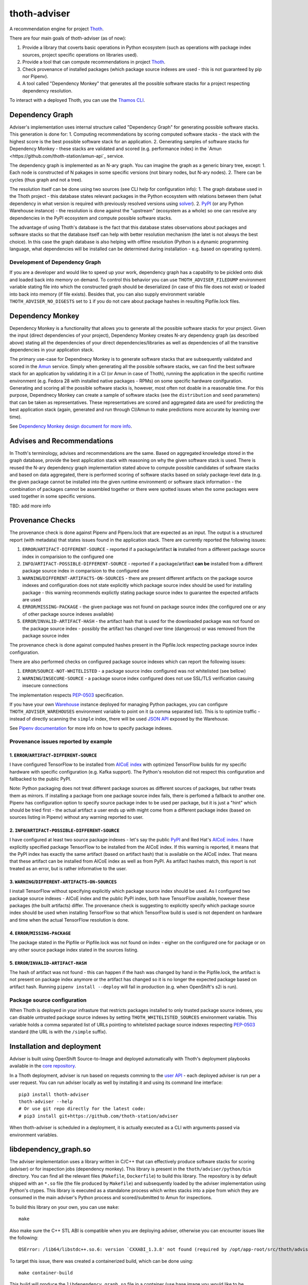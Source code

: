 thoth-adviser
-------------

.. image:: https://api.codacy.com/project/badge/Grade/5f0c2a98fe4247cf803080c9c8f36bb8
   :alt: Codacy Badge
   :target: https://app.codacy.com/app/thoth-station/adviser?utm_source=github.com&utm_medium=referral&utm_content=thoth-station/adviser&utm_campaign=Badge_Grade_Dashboard

A recommendation engine for project `Thoth <https://github.com/thoth-station/>`_.

There are four main goals of thoth-adviser (as of now):

1. Provide a library that coverts basic operations in Python ecosystem (such as operations with package index sources, project specific operations on libraries used).
2. Provide a tool that can compute recommendations in project `Thoth <https://github.com/thoth-station/thoth>`_.
3. Check provenance of installed packages (which package source indexes are used - this is not guaranteed by pip nor Pipenv).
4. A tool called "Dependency Monkey" that generates all the possible software stacks for a project respecting dependency resolution.

To interact with a deployed Thoth, you can use the
`Thamos CLI <https://github.com/thoth-station/thamos>`_.

Dependency Graph
================

Adviser's implementation uses internal structure called "Dependency Graph" for
generating possible software stacks. This generation is done for:
1. Computing recommendations by scoring computed software stacks - the stack with the highest score is the best possible software stack for an application.
2. Generating samples of software stacks for Dependency Monkey - these stacks are validated and scored (e.g. performance index) in the `Amun <https://github.com/thoth-station/amun-api`_ service.

The dependency graph is implemented as an N-ary graph. You can imagine the
graph as a generic binary tree, except:
1. Each node is constructed of N pakages in some specific versions (not binary nodes, but N-ary nodes).
2. There can be cycles (thus graph and not a tree).

The resolution itself can be done using two sources (see CLI help for configuration info):
1. The graph database used in the Thoth project - this database states relevant packages in the Python ecosystem with relations between them (what dependency in what version is required with previously resolved versions using `solver <https://github.com/thoth-station/solver>`_).
2. `PyPI <https://pypi.org>`_ (or any Python Warehouse instance) - the resolution is done against the "upstream" (ecosystem as a whole) so one can resolve any dependencies in the PyPI ecosystem and compute possible software stacks.

The advantage of using Thoth's database is the fact that this database states
observations about packages and software stacks so that the database itself can
help with better resolution mechanism (the latet is not always the best
choice). In this case the graph database is also helping with offline
resolution (Python is a dynamic programming language, what dependencies will be
installed can be determined during installation - e.g. based on operating
system).


Development of Dependency Graph
###############################

If you are a developer and would like to speed up your work, dependency graph
has a capability to be pickled onto disk and loaded back into memory on demand.
To control this behavior you can use ``THOTH_ADVISER_FILEDUMP`` environment
variable stating file into which the constructed graph should be deserialized
(in case of this file does not exist) or loaded into back into memory (if file
exists). Besides that, you can also supply environment variable
``THOTH_ADVISER_NO_DIGESTS`` set to ``1`` if you do not care about package
hashes in resulting Pipfile.lock files.

Dependency Monkey
=================

Dependency Monkey is a functionality that allows you to generate all the
possible software stacks for your project. Given the input (direct dependencies
of your project), Dependency Monkey creates N-ary dependency graph (as
described above) stating all the dependencies of your direct
dependencies/libraries as well as dependencies of all the transitive
dependencies in your application stack.

The primary use-case for Dependnecy Monkey is to generate software stacks that
are subsequently validated and scored in the `Amun
<https://github.com/thoth-station/amun-api>`_ service. Simply when generating
all the possible software stacks, we can find the best software stack for an
application by validating it in a CI (or Amun in case of Thoth), running the
application in the specific runtime environment (e.g. Fedora 28 with installed
native packages - RPMs) on some specific hardware conifguration. Generating and
scoring all the possible software stacks is, however, most often not doable in
a reasonable time. For this purpose, Dependnecy Monkey can create a sample of
software stacks (see the ``distribution`` and ``seed`` parameters) that can be
taken as representatives. These representatives are scored and aggregated data
are used for predicting the best application stack (again, generated and run
through CI/Amun to make predictions more accurate by learning over time).

See `Dependency Monkey design document for more info
<https://github.com/thoth-station/adviser/blob/master/docs/dependency_monkey.md>`_.

Advises and Recommendations
===========================

In Thoth's terminology, advises and recommendations are the same. Based on
aggregated knowledge stored in the graph database, provide the best application
stack with reasoning on why the given software stack is used. There is reused
the N-ary dependency graph implementation stated above to compute possible
candidates of software stacks and based on data aggregated, there is performed
scoring of software stacks based on solaly package-level data (e.g. the given
package cannot be installed into the given runtime environment) or software
stack information - the combination of packages cannot be assembled together or
there were spotted issues when the some packages were used together in some
specific versions.

TBD: add more info

Provenance Checks
=================

The provenance check is done against Pipenv and Pipenv.lock that are expected
as an input. The output is a structured report (with metadata) that states
issues found in the application stack. There are currently reported the
following issues:

1. ``ERROR``/``ARTIFACT-DIFFERENT-SOURCE`` - reported if a package/artifact **is** installed from a different package source index in comparision to the configured one
2. ``INFO``/``ARTIFACT-POSSIBLE-DIFFERENT-SOURCE`` - reported if a package/artifact **can be** installed from a different package source index in comparision to the configured one
3. ``WARNING``/``DIFFERENT-ARTIFACTS-ON-SOURCES`` - there are present different artifacts on the package source indexes and configuration does not state explicitly which package source index should be used for installing package - this warning recommends explictly stating package source index to guarantee the expected artifacts are used
4. ``ERROR``/``MISSING-PACKAGE`` - the given package was not found on package source index (the configured one or any of other package source indexes available)
5. ``ERROR``/``INVALID-ARTIFACT-HASH`` - the artifact hash that is used for the downloaded package was not found on the package source index - possibly the artifact has changed over time (dangerous) or was removed from the package source index

The provenance check is done against computed hashes present in the
Pipfile.lock respecting package source index configuration.

There are also performed checks on configured package source indexes which
can report the following issues:

1. ``ERROR``/``SOURCE-NOT-WHITELISTED`` - a package source index configured was not whitelisted (see bellow)
2. ``WARNING``/``INSECURE-SOURCE`` - a package source index configured does not use SSL/TLS verification casuing insecure connections

The implementation respects `PEP-0503 <https://www.python.org/dev/peps/pep-0503/>`_ specification.

If you have your own `Warehouse <https://warehouse.pypa.io/>`_ instance
deployed for managing Python packages, you can configure
``THOTH_ADVISER_WAREHOUSES`` environment variable to point on it (a comma
separated list). This is to optimize traffic - instead of directly scanning
the ``simple`` index, there will be used `JSON API
<https://warehouse.pypa.io/api-reference/json/>`_ exposed by the Warehouse.

See `Pipenv documentation <https://pipenv.readthedocs.io/en/latest/advanced/#specifying-package-indexes>`_
for more info on how to specify package indexes.

Provenance issues reported by example
#####################################

1. ``ERROR``/``ARTIFACT-DIFFERENT-SOURCE``
~~~~~~~~~~~~~~~~~~~~~~~~~~~~~~~~~~~~~~~~~~

I have configured TensorFlow to be installed from
`AICoE index <https://index-aicoe.a3c1.starter-us-west-1.openshiftapps.com>`_
with optimized TensorFlow builds for my specific hardware with specific
configuration (e.g. Kafka support). The Python's resolution did not respect
this configuration and fallbacked to the public PyPI.

Note: Python packaging does not treat different package sources as different
sources of packages, but rather treats them as mirrors. If installing a
package from one package source index fails, there is perfomed a fallback to
another one. Pipenv has configuration option to specify source package index
to be used per package, but it is just a "hint" which should be tried first -
the actual artifact a user ends up with might come from a different package
index (based on sources listing in Pipenv) without any warning reported to
user.

2. ``INFO``/``ARTIFACT-POSSIBLE-DIFFERENT-SOURCE``
~~~~~~~~~~~~~~~~~~~~~~~~~~~~~~~~~~~~~~~~~~~~~~~~~~

I have configured at least two source package indexes - let's say the public
`PyPI <https://pypi.org>`_ and Red Hat's 
`AICoE index <https://index-aicoe.a3c1.starter-us-west-1.openshiftapps.com>`_.
I have explicitly specified package TensorFlow to be installed from the AICoE
index. If this warning is reported, it means that the PyPI index has exactly
the same artifact (based on artifact hash) that is available on the AICoE index.
That means that these artifact can be installed from AICoE index as well as from
PyPI. As artifact hashes match, this report is not treated as an error, but is
rather informative to the user.

3. ``WARNING``/``DIFFERENT-ARTIFACTS-ON-SOURCES``
~~~~~~~~~~~~~~~~~~~~~~~~~~~~~~~~~~~~~~~~~~~~~~~~~

I install TensorFlow without specifying explicitly which package source index
should be used. As I configured two package source indexes - AICoE index and
the public PyPI index, both have TensorFlow available, however these packages
(the built artifacts) differ. The provenance check is suggesting to
explicitly specify which package source index should be used when installing
TensorFlow so that which TensorFlow build is used is not dependent on
hardware and time when the actual TensorFlow resolution is done.

4. ``ERROR``/``MISSING-PACKAGE``
~~~~~~~~~~~~~~~~~~~~~~~~~~~~~~~~

The package stated in the Pipfile or Pipfile.lock was not found on
index - eigher on the configured one for package or on any other source
package index stated in the sources listing.

5. ``ERROR``/``INVALID-ARTIFACT-HASH``
~~~~~~~~~~~~~~~~~~~~~~~~~~~~~~~~~~~~~~

The hash of artifact was not found - this can happen if the hash was
changed by hand in the Pipfile.lock, the artifact is not present on package
index anymore or the artifact has changed so it is no longer the expected
package based on artifact hash. Running ``pipenv install --deploy`` will fail
in production (e.g. when OpenShift's s2i is run).

Package source configuration
############################

When Thoth is deployed in your infrasture that restricts packages installed
to only trusted package source indexes, you can disable untrusted package
source indexes by setting ``THOTH_WHITELISTED_SOURCES`` environment variable.
This variable holds a comma separated list of URLs pointing to whitelisted
package source indexes respecting
`PEP-0503 <https://www.python.org/dev/peps/pep-0503/>`_ standard (the URL
is with the ``/simple`` suffix).

Installation and deployment
===========================

Adviser is built using OpenShift Source-to-Image and deployed
automatically with Thoth's deployment playbooks available in the `core
repository <https://github.com/thoth-station/core>`_.

In a Thoth deployment, adviser is run based on requests comming to the
`user API <https://github.com/thoth-station/user-api>`_ - each deployed adviser
is run per a user request. You can run adviser locally as well by installing it
and using its command line interface:

::

  pip3 install thoth-adviser
  thoth-adviser --help
  # Or use git repo directly for the latest code:
  # pip3 install git+https://github.com/thoth-station/adviser

When thoth-adviser is scheduled in a deployment, it is actually executed as a
CLI with arguments passed via environment variables.

libdependency_graph.so
======================

The adviser implementation uses a library written in C/C++ that can effectively
produce software stacks for scoring (adviser) or for inspection jobs
(dependency monkey). This library is present in the
``thoth/adviser/python/bin`` directory. You can find all the relevant files
(``Makefile``, ``Dockerfile``) to build this library. The repository is by
default shipped with an ``*.so`` file (the file produced by ``Makefile``) and
subsequently loaded by the adviser implementation using Python's ctypes. This
library is executed as a standalone process which writes stacks into a pipe
from which they are consumed in the main adviser's Python process and
scored/submitted to Amun for inspections.

To build this library on your own, you can use ``make``:

::

   make

Also make sure the C++ STL ABI is compatible when you are deploying adviser,
otherwise you can encounter issues like the following:

::

  OSError: /lib64/libstdc++.so.6: version `CXXABI_1.3.8' not found (required by /opt/app-root/src/thoth/adviser/python/bin/libdependency_graph.so)

To target this issue, there was created a containerized build, which can be
done using:

::

  make container-build

This build will produce the ``libdependency_graph.so`` file in a container (use
base image you would like to be compatible with) and copied to host for use.

